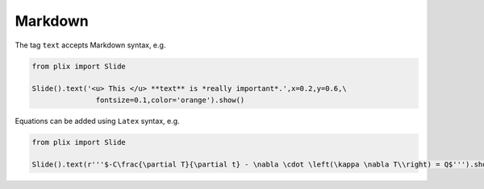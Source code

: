 Markdown
========

The tag ``text`` accepts Markdown syntax, e.g.

.. code-block:: python

  from plix import Slide
  
  Slide().text('<u> This </u> **text** is *really important*.',x=0.2,y=0.6,\
                 fontsize=0.1,color='orange').show()


.. import_example:: markdown


Equations can be added using ``Latex`` syntax, e.g.


.. code-block:: python

  from plix import Slide
  
  Slide().text(r'''$-C\frac{\partial T}{\partial t} - \nabla \cdot \left(\kappa \nabla T\\right) = Q$''').show()
   

.. import_example:: equation




